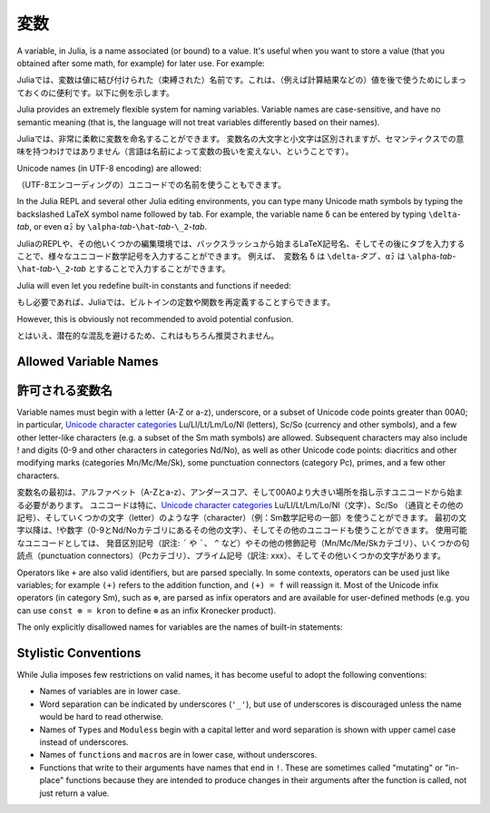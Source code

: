 
***********
 変数
***********

A variable, in Julia, is a name associated (or bound) to a value. It's useful when you want to store a value (that you obtained after some math, for example) for later use. For example:

Juliaでは、変数は値に結び付けられた（束縛された）名前です。これは、（例えば計算結果などの）値を後で使うためにしまっておくのに便利です。以下に例を示します。

.. doctest::

    # Assign the value 10 to the variable x
    julia> x = 10
    10

    # Doing math with x's value
    julia> x + 1
    11

    # Reassign x's value
    julia> x = 1 + 1
    2

    # You can assign values of other types, like strings of text
    julia> x = "Hello World!"
    "Hello World!"

.. doctest::

    # 10という値を変数xに割り当てる
    julia> x = 10
    10

    # xの値を使って計算する
    julia> x + 1
    11

    # xに値を再度割り当てる
    julia> x = 1 + 1
    2

    # 別の型の値、例えば文字列を割り当てることもできる
    julia> x = "Hello World!"
    "Hello World!"

Julia provides an extremely flexible system for naming variables.
Variable names are case-sensitive, and have no semantic meaning (that is,
the language will not treat variables differently based on their names).

Juliaでは、非常に柔軟に変数を命名することができます。
変数名の大文字と小文字は区別されますが、セマンティクスでの意味を持つわけではありません（言語は名前によって変数の扱いを変えない、ということです）。

.. raw:: latex

    \begin{CJK*}{UTF8}{gbsn}

.. doctest::

    julia> x = 1.0
    1.0

    julia> y = -3
    -3

    julia> Z = "My string"
    "My string"

    julia> customary_phrase = "Hello world!"
    "Hello world!"

    julia> UniversalDeclarationOfHumanRightsStart = "人人生而自由，在尊严和权力上一律平等。"
    "人人生而自由，在尊严和权力上一律平等。"

.. raw:: latex

    \end{CJK*}

Unicode names (in UTF-8 encoding) are allowed:

（UTF-8エンコーディングの）ユニコードでの名前を使うこともできます。

.. raw:: latex

    \begin{CJK*}{UTF8}{mj}

.. doctest::

    julia> δ = 0.00001
    1.0e-5

    julia> 안녕하세요 = "Hello"
    "Hello"

In the Julia REPL and several other Julia editing environments, you
can type many Unicode math symbols by typing the backslashed LaTeX symbol
name followed by tab.  For example, the variable name ``δ`` can be
entered by typing ``\delta``-*tab*, or even ``α̂₂`` by
``\alpha``-*tab*-``\hat``-*tab*-``\_2``-*tab*.

JuliaのREPLや、その他いくつかの編集環境では、バックスラッシュから始まるLaTeX記号名、そしてその後にタブを入力することで、様々なユニコード数学記号を入力することができます。 例えば、　変数名 ``δ`` は ``\delta``-*タブ* 、``α̂₂`` は ``\alpha``-*tab*-``\hat``-*tab*-``\_2``-*tab* とすることで入力することができます。

.. raw:: latex

    \end{CJK*}

Julia will even let you redefine built-in constants and functions if needed:

もし必要であれば、Juliaでは、ビルトインの定数や関数を再定義することすらできます。

.. doctest::

    julia> pi
    π = 3.1415926535897...

    julia> pi = 3
    Warning: imported binding for pi overwritten in module Main
    3

    julia> pi
    3

    julia> sqrt(100)
    10.0

    julia> sqrt = 4
    Warning: imported binding for sqrt overwritten in module Main
    4

However, this is obviously not recommended to avoid potential confusion.

とはいえ、潜在的な混乱を避けるため、これはもちろん推奨されません。

Allowed Variable Names
======================

許可される変数名
======================

Variable names must begin with a letter (A-Z or a-z), underscore, or a
subset of Unicode code points greater than 00A0; in particular, `Unicode character categories`_ Lu/Ll/Lt/Lm/Lo/Nl (letters), Sc/So (currency and
other symbols), and a few other letter-like characters (e.g. a subset
of the Sm math symbols) are allowed. Subsequent characters may also
include ! and digits (0-9 and other characters in categories Nd/No),
as well as other Unicode code points: diacritics and other modifying
marks (categories Mn/Mc/Me/Sk), some punctuation connectors (category
Pc), primes, and a few other characters.

変数名の最初は、アルファベット（A-Zとa-z）、アンダースコア、そして00A0より大きい場所を指し示すユニコードから始まる必要があります。
ユニコードは特に、`Unicode character categories`_ Lu/Ll/Lt/Lm/Lo/Nl（文字）、Sc/So （通貨とその他の記号）、そしていくつかの文字（letter）のような字（character）（例：Sm数学記号の一部）を使うことができます。
最初の文字以降は、!や数字（0-9とNd/Noカテゴリにあるその他の文字）、そしてその他のユニコードも使うことができます。
使用可能なユニコードとしては、　
発音区別記号（訳注: ``´`` や `````、 ``^`` など）やその他の修飾記号（Mn/Mc/Me/Skカテゴリ）、いくつかの句読点（punctuation connectors）（Pcカテゴリ）、プライム記号（訳注: xxx）、そしてその他いくつかの文字があります。

.. _Unicode character categories: http://www.fileformat.info/info/unicode/category/index.htm

Operators like ``+`` are also valid identifiers, but are parsed specially. In
some contexts, operators can be used just like variables; for example
``(+)`` refers to the addition function, and ``(+) = f`` will reassign
it.  Most of the Unicode infix operators (in category Sm),
such as ``⊕``, are parsed as infix operators and are available for
user-defined methods (e.g. you can use ``const ⊗ = kron`` to define
``⊗`` as an infix Kronecker product).

The only explicitly disallowed names for variables are the names of built-in
statements:

.. doctest::

    julia> else = false
    ERROR: syntax: unexpected "else"

    julia> try = "No"
    ERROR: syntax: unexpected "="


Stylistic Conventions
=====================

While Julia imposes few restrictions on valid names, it has become useful to
adopt the following conventions:

- Names of variables are in lower case.
- Word separation can be indicated by underscores (``'_'``), but use of
  underscores is discouraged unless the name would be hard to read otherwise.
- Names of ``Type``\ s and ``Modules``\ s begin with a capital letter and word separation is
  shown with upper camel case instead of underscores.
- Names of ``function``\ s and ``macro``\s are in lower case, without
  underscores.
- Functions that write to their arguments have names that end in ``!``.
  These are sometimes called "mutating" or "in-place" functions because
  they are intended to produce changes in their arguments after the
  function is called, not just return a value.
